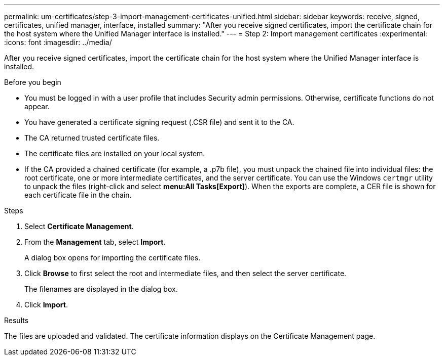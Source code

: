 ---
permalink: um-certificates/step-3-import-management-certificates-unified.html
sidebar: sidebar
keywords: receive, signed, certificates, unified manager, interface, installed
summary: "After you receive signed certificates, import the certificate chain for the host system where the Unified Manager interface is installed."
---
= Step 2: Import management certificates
:experimental:
:icons: font
:imagesdir: ../media/

[.lead]
After you receive signed certificates, import the certificate chain for the host system where the Unified Manager interface is installed.

.Before you begin

* You must be logged in with a user profile that includes Security admin permissions. Otherwise, certificate functions do not appear.
* You have generated a certificate signing request (.CSR file) and sent it to the CA.
* The CA returned trusted certificate files.
* The certificate files are installed on your local system.
* If the CA provided a chained certificate (for example, a .p7b file), you must unpack the chained file into individual files: the root certificate, one or more intermediate certificates, and the server certificate. You can use the Windows `certmgr` utility to unpack the files (right-click and select *menu:All Tasks[Export]*). When the exports are complete, a CER file is shown for each certificate file in the chain.

.Steps

. Select *Certificate Management*.
. From the *Management* tab, select *Import*.
+
A dialog box opens for importing the certificate files.

. Click *Browse* to first select the root and intermediate files, and then select the server certificate.
+
The filenames are displayed in the dialog box.

. Click *Import*.

.Results

The files are uploaded and validated. The certificate information displays on the Certificate Management page.
